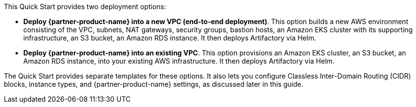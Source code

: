 // There are generally two deployment options. If additional are required, add them here

This Quick Start provides two deployment options:

* *Deploy {partner-product-name} into a new VPC (end-to-end deployment)*. This option builds a new AWS environment consisting of the VPC,
subnets, NAT gateways, security groups, bastion hosts, an Amazon EKS cluster with its supporting infrastructure, an S3 bucket, an Amazon RDS instance. It then deploys
Artifactory via Helm.
* *Deploy {partner-product-name} into an existing VPC*. This option provisions an Amazon EKS cluster, an S3 bucket, an Amazon RDS instance, into your
existing AWS infrastructure. It then deploys Artifactory via Helm.


The Quick Start provides separate templates for these options. It also lets you configure Classless Inter-Domain Routing (CIDR) blocks, instance types, and {partner-product-name} settings, as discussed later in this guide.